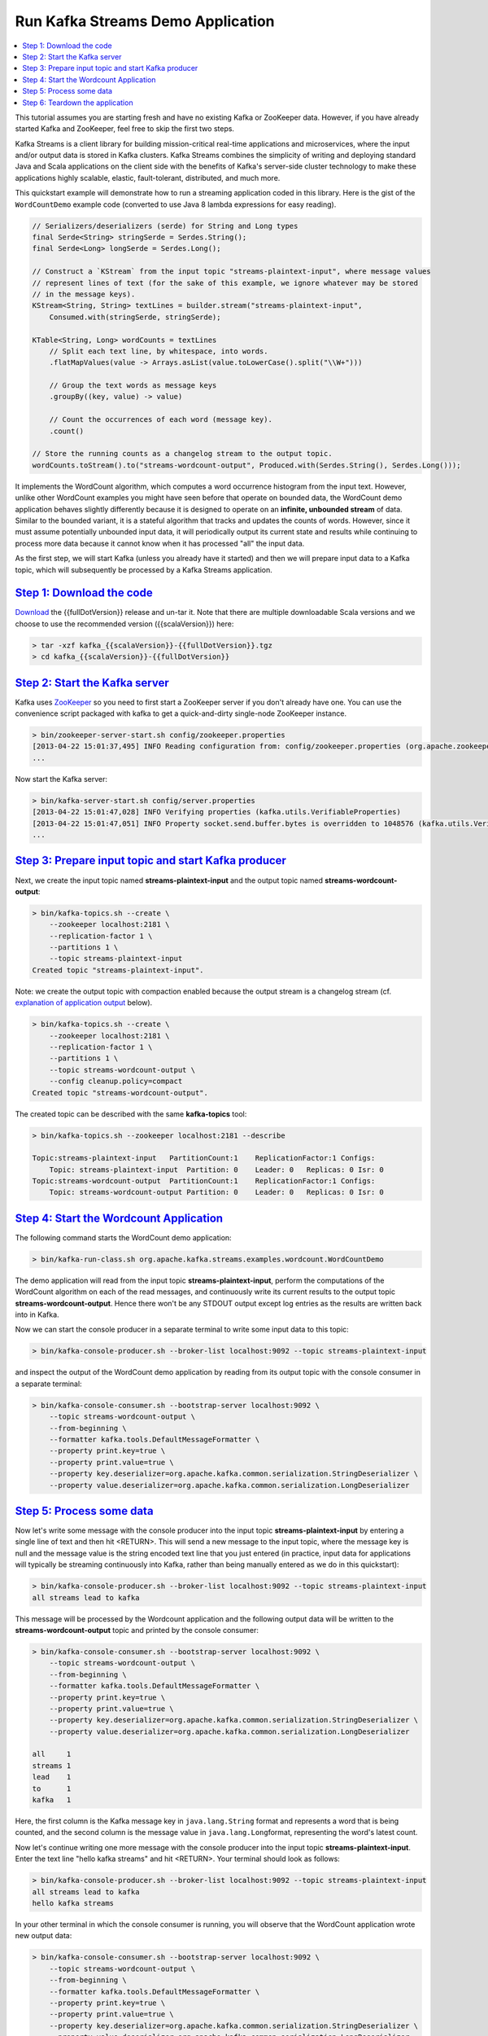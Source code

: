 Run Kafka Streams Demo Application
==================================

.. contents::
    :local:

This tutorial assumes you are starting fresh and have no existing Kafka
or ZooKeeper data. However, if you have already started Kafka and
ZooKeeper, feel free to skip the first two steps.

Kafka Streams is a client library for building mission-critical
real-time applications and microservices, where the input and/or output
data is stored in Kafka clusters. Kafka Streams combines the simplicity
of writing and deploying standard Java and Scala applications on the
client side with the benefits of Kafka's server-side cluster technology
to make these applications highly scalable, elastic, fault-tolerant,
distributed, and much more.

This quickstart example will demonstrate how to run a streaming
application coded in this library. Here is the gist of the
``WordCountDemo`` example code (converted to use Java 8 lambda
expressions for easy reading).

.. code:: bash

    // Serializers/deserializers (serde) for String and Long types
    final Serde<String> stringSerde = Serdes.String();
    final Serde<Long> longSerde = Serdes.Long();

    // Construct a `KStream` from the input topic "streams-plaintext-input", where message values
    // represent lines of text (for the sake of this example, we ignore whatever may be stored
    // in the message keys).
    KStream<String, String> textLines = builder.stream("streams-plaintext-input",
        Consumed.with(stringSerde, stringSerde);

    KTable<String, Long> wordCounts = textLines
        // Split each text line, by whitespace, into words.
        .flatMapValues(value -> Arrays.asList(value.toLowerCase().split("\\W+")))

        // Group the text words as message keys
        .groupBy((key, value) -> value)

        // Count the occurrences of each word (message key).
        .count()

    // Store the running counts as a changelog stream to the output topic.
    wordCounts.toStream().to("streams-wordcount-output", Produced.with(Serdes.String(), Serdes.Long()));

It implements the WordCount algorithm, which computes a word occurrence
histogram from the input text. However, unlike other WordCount examples
you might have seen before that operate on bounded data, the WordCount
demo application behaves slightly differently because it is designed to
operate on an **infinite, unbounded stream** of data. Similar to the
bounded variant, it is a stateful algorithm that tracks and updates the
counts of words. However, since it must assume potentially unbounded
input data, it will periodically output its current state and results
while continuing to process more data because it cannot know when it has
processed "all" the input data.

As the first step, we will start Kafka (unless you already have it
started) and then we will prepare input data to a Kafka topic, which
will subsequently be processed by a Kafka Streams application.

`Step 1: Download the code <#quickstart_streams_download>`__
------------------------------------------------------------

`Download <https://www.apache.org/dyn/closer.cgi?path=/kafka/%7B%7BfullDotVersion%7D%7D/kafka_%7B%7BscalaVersion%7D%7D-%7B%7BfullDotVersion%7D%7D.tgz>`__
the {{fullDotVersion}} release and un-tar it. Note that there are
multiple downloadable Scala versions and we choose to use the
recommended version ({{scalaVersion}}) here:

.. code:: bash

    > tar -xzf kafka_{{scalaVersion}}-{{fullDotVersion}}.tgz
    > cd kafka_{{scalaVersion}}-{{fullDotVersion}}

`Step 2: Start the Kafka server <#quickstart_streams_startserver>`__
--------------------------------------------------------------------

Kafka uses `ZooKeeper <https://zookeeper.apache.org/>`__ so you need to
first start a ZooKeeper server if you don't already have one. You can
use the convenience script packaged with kafka to get a quick-and-dirty
single-node ZooKeeper instance.

.. code:: bash

    > bin/zookeeper-server-start.sh config/zookeeper.properties
    [2013-04-22 15:01:37,495] INFO Reading configuration from: config/zookeeper.properties (org.apache.zookeeper.server.quorum.QuorumPeerConfig)
    ...

Now start the Kafka server:

.. code:: bash

    > bin/kafka-server-start.sh config/server.properties
    [2013-04-22 15:01:47,028] INFO Verifying properties (kafka.utils.VerifiableProperties)
    [2013-04-22 15:01:47,051] INFO Property socket.send.buffer.bytes is overridden to 1048576 (kafka.utils.VerifiableProperties)
    ...

`Step 3: Prepare input topic and start Kafka producer <#quickstart_streams_prepare>`__
--------------------------------------------------------------------------------------

Next, we create the input topic named **streams-plaintext-input** and
the output topic named **streams-wordcount-output**:

.. code:: bash

    > bin/kafka-topics.sh --create \
        --zookeeper localhost:2181 \
        --replication-factor 1 \
        --partitions 1 \
        --topic streams-plaintext-input
    Created topic "streams-plaintext-input".

Note: we create the output topic with compaction enabled because the
output stream is a changelog stream (cf. `explanation of application
output <#anchor-changelog-output>`__ below).

.. code:: bash

    > bin/kafka-topics.sh --create \
        --zookeeper localhost:2181 \
        --replication-factor 1 \
        --partitions 1 \
        --topic streams-wordcount-output \
        --config cleanup.policy=compact
    Created topic "streams-wordcount-output".

The created topic can be described with the same **kafka-topics** tool:

.. code:: bash

    > bin/kafka-topics.sh --zookeeper localhost:2181 --describe

    Topic:streams-plaintext-input   PartitionCount:1    ReplicationFactor:1 Configs:
        Topic: streams-plaintext-input  Partition: 0    Leader: 0   Replicas: 0 Isr: 0
    Topic:streams-wordcount-output  PartitionCount:1    ReplicationFactor:1 Configs:
        Topic: streams-wordcount-output Partition: 0    Leader: 0   Replicas: 0 Isr: 0

`Step 4: Start the Wordcount Application <#quickstart_streams_start>`__
-----------------------------------------------------------------------

The following command starts the WordCount demo application:

.. code:: bash

    > bin/kafka-run-class.sh org.apache.kafka.streams.examples.wordcount.WordCountDemo

The demo application will read from the input topic
**streams-plaintext-input**, perform the computations of the WordCount
algorithm on each of the read messages, and continuously write its
current results to the output topic **streams-wordcount-output**. Hence
there won't be any STDOUT output except log entries as the results are
written back into in Kafka.

Now we can start the console producer in a separate terminal to write
some input data to this topic:

.. code:: bash

    > bin/kafka-console-producer.sh --broker-list localhost:9092 --topic streams-plaintext-input

and inspect the output of the WordCount demo application by reading from
its output topic with the console consumer in a separate terminal:

.. code:: bash

    > bin/kafka-console-consumer.sh --bootstrap-server localhost:9092 \
        --topic streams-wordcount-output \
        --from-beginning \
        --formatter kafka.tools.DefaultMessageFormatter \
        --property print.key=true \
        --property print.value=true \
        --property key.deserializer=org.apache.kafka.common.serialization.StringDeserializer \
        --property value.deserializer=org.apache.kafka.common.serialization.LongDeserializer

`Step 5: Process some data <#quickstart_streams_process>`__
-----------------------------------------------------------

Now let's write some message with the console producer into the input
topic **streams-plaintext-input** by entering a single line of text and
then hit <RETURN>. This will send a new message to the input topic,
where the message key is null and the message value is the string
encoded text line that you just entered (in practice, input data for
applications will typically be streaming continuously into Kafka, rather
than being manually entered as we do in this quickstart):

.. code:: bash

    > bin/kafka-console-producer.sh --broker-list localhost:9092 --topic streams-plaintext-input
    all streams lead to kafka

This message will be processed by the Wordcount application and the
following output data will be written to the
**streams-wordcount-output** topic and printed by the console consumer:

.. code:: bash

    > bin/kafka-console-consumer.sh --bootstrap-server localhost:9092 \
        --topic streams-wordcount-output \
        --from-beginning \
        --formatter kafka.tools.DefaultMessageFormatter \
        --property print.key=true \
        --property print.value=true \
        --property key.deserializer=org.apache.kafka.common.serialization.StringDeserializer \
        --property value.deserializer=org.apache.kafka.common.serialization.LongDeserializer

    all     1
    streams 1
    lead    1
    to      1
    kafka   1

Here, the first column is the Kafka message key in ``java.lang.String``
format and represents a word that is being counted, and the second
column is the message value in ``java.lang.Long``\ format, representing
the word's latest count.

Now let's continue writing one more message with the console producer
into the input topic **streams-plaintext-input**. Enter the text line
"hello kafka streams" and hit <RETURN>. Your terminal should look as
follows:

.. code:: bash

    > bin/kafka-console-producer.sh --broker-list localhost:9092 --topic streams-plaintext-input
    all streams lead to kafka
    hello kafka streams

In your other terminal in which the console consumer is running, you
will observe that the WordCount application wrote new output data:

.. code:: bash

    > bin/kafka-console-consumer.sh --bootstrap-server localhost:9092 \
        --topic streams-wordcount-output \
        --from-beginning \
        --formatter kafka.tools.DefaultMessageFormatter \
        --property print.key=true \
        --property print.value=true \
        --property key.deserializer=org.apache.kafka.common.serialization.StringDeserializer \
        --property value.deserializer=org.apache.kafka.common.serialization.LongDeserializer

    all     1
    streams 1
    lead    1
    to      1
    kafka   1
    hello   1
    kafka   2
    streams 2

Here the last printed lines **kafka 2** and **streams 2** indicate
updates to the keys **kafka** and **streams** whose counts have been
incremented from **1** to **2**. Whenever you write further input
messages to the input topic, you will observe new messages being added
to the **streams-wordcount-output** topic, representing the most recent
word counts as computed by the WordCount application. Let's enter one
final input text line "join kafka summit" and hit <RETURN> in the
console producer to the input topic **streams-wordcount-input** before
we wrap up this quickstart:

.. code:: bash

    > bin/kafka-console-producer.sh --broker-list localhost:9092 --topic streams-wordcount-input
    all streams lead to kafka
    hello kafka streams
    join kafka summit

 The **streams-wordcount-output** topic will subsequently show the
corresponding updated word counts (see last three lines):

.. code:: bash

    > bin/kafka-console-consumer.sh --bootstrap-server localhost:9092 \
        --topic streams-wordcount-output \
        --from-beginning \
        --formatter kafka.tools.DefaultMessageFormatter \
        --property print.key=true \
        --property print.value=true \
        --property key.deserializer=org.apache.kafka.common.serialization.StringDeserializer \
        --property value.deserializer=org.apache.kafka.common.serialization.LongDeserializer

    all     1
    streams 1
    lead    1
    to      1
    kafka   1
    hello   1
    kafka   2
    streams 2
    join    1
    kafka   3
    summit  1

As one can see, outputs of the Wordcount application is actually a
continuous stream of updates, where each output record (i.e. each line
in the original output above) is an updated count of a single word, aka
record key such as "kafka". For multiple records with the same key, each
later record is an update of the previous one.

The two diagrams below illustrate what is essentially happening behind
the scenes. The first column shows the evolution of the current state of
the ``KTable<String, Long>`` that is counting word occurrences for
``count``. The second column shows the change records that result from
state updates to the KTable and that are being sent to the output Kafka
topic **streams-wordcount-output**.

|pic1| |pic2|

First the text line "all streams lead to kafka" is being processed. The
``KTable`` is being built up as each new word results in a new table
entry (highlighted with a green background), and a corresponding change
record is sent to the downstream ``KStream``.

When the second text line "hello kafka streams" is processed, we
observe, for the first time, that existing entries in the ``KTable`` are
being updated (here: for the words "kafka" and for "streams"). And
again, change records are being sent to the output topic.

And so on (we skip the illustration of how the third line is being
processed). This explains why the output topic has the contents we
showed above, because it contains the full record of changes.

Looking beyond the scope of this concrete example, what Kafka Streams is
doing here is to leverage the duality between a table and a changelog
stream (here: table = the KTable, changelog stream = the downstream
KStream): you can publish every change of the table to a stream, and if
you consume the entire changelog stream from beginning to end, you can
reconstruct the contents of the table.

`Step 6: Teardown the application <#quickstart_streams_stop>`__
---------------------------------------------------------------

You can now stop the console consumer, the console producer, the
Wordcount application, the Kafka broker and the ZooKeeper server in
order via **Ctrl-C**.



.. |pic1| image:: ../../images/streams-table-updates-01.png
    :width: 45%

.. |pic2| image:: ../../images/streams-table-updates-02.png
    :width: 45%